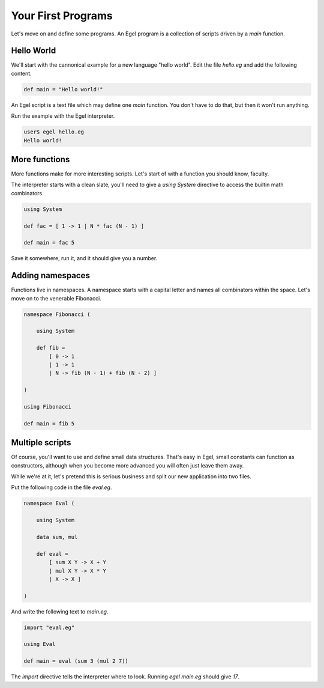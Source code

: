 Your First Programs
===================

Let's move on and define some programs. An Egel program
is a collection of scripts driven by a `main` function.

Hello World
-----------

We'll start with the cannonical example for a new language 
"hello world". Edit the file `hello.eg` and add the
following content.

.. code-block:: egel

    def main = "Hello world!"

An Egel script is a text file which may define one `main`
function. You don't have to do that, but then it won't
run anything.

Run the example with the Egel interpreter.

.. code-block:: bash

    user$ egel hello.eg
    Hello world!

More functions
--------------

More functions make for more interesting scripts. Let's
start of with a function you should know, faculty.

The interpreter starts with a clean slate, you'll need
to give a `using System` directive to access the builtin
math combinators.

.. code-block:: egel

    using System

    def fac = [ 1 -> 1 | N * fac (N - 1) ]

    def main = fac 5

Save it somewhere, run it, and it should give you a number.

Adding namespaces
-----------------

Functions live in namespaces. A namespace starts with
a capital letter and names all combinators within the
space. Let's move on to the venerable Fibonacci.

.. code-block:: egel

    namespace Fibonacci (

        using System

        def fib =
            [ 0 -> 1
            | 1 -> 1
            | N -> fib (N - 1) + fib (N - 2) ]

    )

    using Fibonacci

    def main = fib 5

Multiple scripts
----------------

Of course, you'll want to use and define small data
structures. That's easy in Egel, small constants can
function as constructors, although when you become more 
advanced you will often just leave them away.

While we're at it, let's pretend this is serious business and split our
new application into two files.

Put the following code in the file `eval.eg`.

.. code-block:: egel

    namespace Eval (

        using System

        data sum, mul

        def eval =
            [ sum X Y -> X + Y
            | mul X Y -> X * Y
            | X -> X ]

    )

And write the following text to `main.eg`.

.. code-block:: egel

    import "eval.eg"

    using Eval

    def main = eval (sum 3 (mul 2 7))

The `import` directive tells the interpreter where to look.
Running `egel main.eg` should give `17`.

